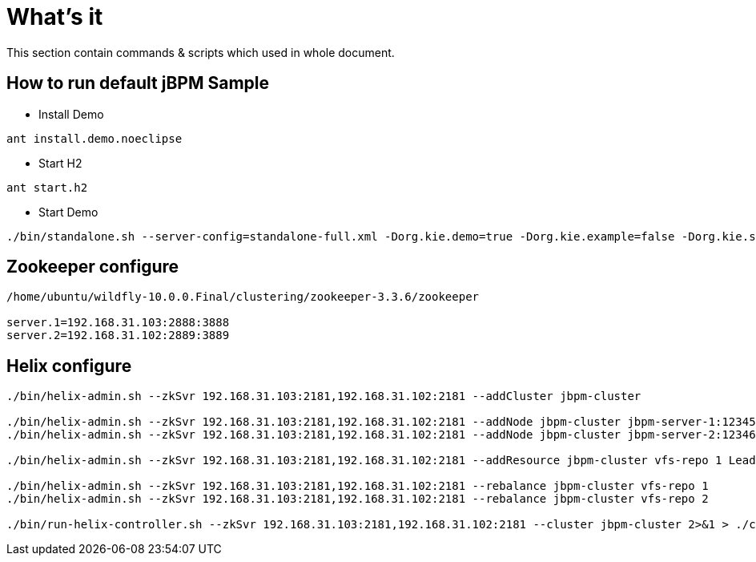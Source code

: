 = What's it

This section contain commands & scripts which used in whole document.

== How to run default jBPM Sample


* Install Demo

[source,java]
----
ant install.demo.noeclipse
----

* Start H2

[source,java]
----
ant start.h2
----

* Start Demo

[source,java]
----
./bin/standalone.sh --server-config=standalone-full.xml -Dorg.kie.demo=true -Dorg.kie.example=false -Dorg.kie.server.id=default-kieserver -Dorg.kie.server.persistence.ds=java:jboss/datasources/jbpmDS -Dorg.kie.server.controller=http://localhost:8080/jbpm-console/rest/controller -Dorg.kie.server.location=http://localhost:8080/kie-server/services/rest/server
----

== Zookeeper configure

[source,shell]
----
/home/ubuntu/wildfly-10.0.0.Final/clustering/zookeeper-3.3.6/zookeeper

server.1=192.168.31.103:2888:3888
server.2=192.168.31.102:2889:3889
----

== Helix configure 

[source,shell]
----
./bin/helix-admin.sh --zkSvr 192.168.31.103:2181,192.168.31.102:2181 --addCluster jbpm-cluster

./bin/helix-admin.sh --zkSvr 192.168.31.103:2181,192.168.31.102:2181 --addNode jbpm-cluster jbpm-server-1:12345
./bin/helix-admin.sh --zkSvr 192.168.31.103:2181,192.168.31.102:2181 --addNode jbpm-cluster jbpm-server-2:12346

./bin/helix-admin.sh --zkSvr 192.168.31.103:2181,192.168.31.102:2181 --addResource jbpm-cluster vfs-repo 1 LeaderStandby AUTO_REBALANCE

./bin/helix-admin.sh --zkSvr 192.168.31.103:2181,192.168.31.102:2181 --rebalance jbpm-cluster vfs-repo 1
./bin/helix-admin.sh --zkSvr 192.168.31.103:2181,192.168.31.102:2181 --rebalance jbpm-cluster vfs-repo 2

./bin/run-helix-controller.sh --zkSvr 192.168.31.103:2181,192.168.31.102:2181 --cluster jbpm-cluster 2>&1 > ./controller.log &
----

